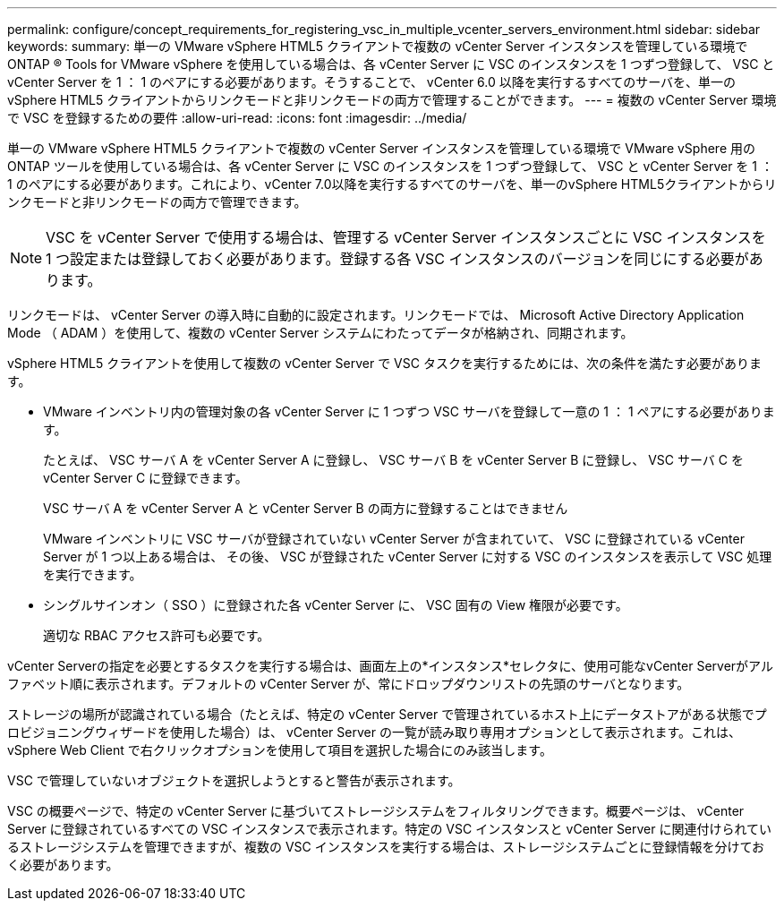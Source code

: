 ---
permalink: configure/concept_requirements_for_registering_vsc_in_multiple_vcenter_servers_environment.html 
sidebar: sidebar 
keywords:  
summary: 単一の VMware vSphere HTML5 クライアントで複数の vCenter Server インスタンスを管理している環境で ONTAP ® Tools for VMware vSphere を使用している場合は、各 vCenter Server に VSC のインスタンスを 1 つずつ登録して、 VSC と vCenter Server を 1 ： 1 のペアにする必要があります。そうすることで、 vCenter 6.0 以降を実行するすべてのサーバを、単一の vSphere HTML5 クライアントからリンクモードと非リンクモードの両方で管理することができます。 
---
= 複数の vCenter Server 環境で VSC を登録するための要件
:allow-uri-read: 
:icons: font
:imagesdir: ../media/


[role="lead"]
単一の VMware vSphere HTML5 クライアントで複数の vCenter Server インスタンスを管理している環境で VMware vSphere 用の ONTAP ツールを使用している場合は、各 vCenter Server に VSC のインスタンスを 1 つずつ登録して、 VSC と vCenter Server を 1 ： 1 のペアにする必要があります。これにより、vCenter 7.0以降を実行するすべてのサーバを、単一のvSphere HTML5クライアントからリンクモードと非リンクモードの両方で管理できます。


NOTE: VSC を vCenter Server で使用する場合は、管理する vCenter Server インスタンスごとに VSC インスタンスを 1 つ設定または登録しておく必要があります。登録する各 VSC インスタンスのバージョンを同じにする必要があります。

リンクモードは、 vCenter Server の導入時に自動的に設定されます。リンクモードでは、 Microsoft Active Directory Application Mode （ ADAM ）を使用して、複数の vCenter Server システムにわたってデータが格納され、同期されます。

vSphere HTML5 クライアントを使用して複数の vCenter Server で VSC タスクを実行するためには、次の条件を満たす必要があります。

* VMware インベントリ内の管理対象の各 vCenter Server に 1 つずつ VSC サーバを登録して一意の 1 ： 1 ペアにする必要があります。
+
たとえば、 VSC サーバ A を vCenter Server A に登録し、 VSC サーバ B を vCenter Server B に登録し、 VSC サーバ C を vCenter Server C に登録できます。

+
VSC サーバ A を vCenter Server A と vCenter Server B の両方に登録することはできません

+
VMware インベントリに VSC サーバが登録されていない vCenter Server が含まれていて、 VSC に登録されている vCenter Server が 1 つ以上ある場合は、 その後、 VSC が登録された vCenter Server に対する VSC のインスタンスを表示して VSC 処理を実行できます。

* シングルサインオン（ SSO ）に登録された各 vCenter Server に、 VSC 固有の View 権限が必要です。
+
適切な RBAC アクセス許可も必要です。



vCenter Serverの指定を必要とするタスクを実行する場合は、画面左上の*インスタンス*セレクタに、使用可能なvCenter Serverがアルファベット順に表示されます。デフォルトの vCenter Server が、常にドロップダウンリストの先頭のサーバとなります。

ストレージの場所が認識されている場合（たとえば、特定の vCenter Server で管理されているホスト上にデータストアがある状態でプロビジョニングウィザードを使用した場合）は、 vCenter Server の一覧が読み取り専用オプションとして表示されます。これは、 vSphere Web Client で右クリックオプションを使用して項目を選択した場合にのみ該当します。

VSC で管理していないオブジェクトを選択しようとすると警告が表示されます。

VSC の概要ページで、特定の vCenter Server に基づいてストレージシステムをフィルタリングできます。概要ページは、 vCenter Server に登録されているすべての VSC インスタンスで表示されます。特定の VSC インスタンスと vCenter Server に関連付けられているストレージシステムを管理できますが、複数の VSC インスタンスを実行する場合は、ストレージシステムごとに登録情報を分けておく必要があります。

